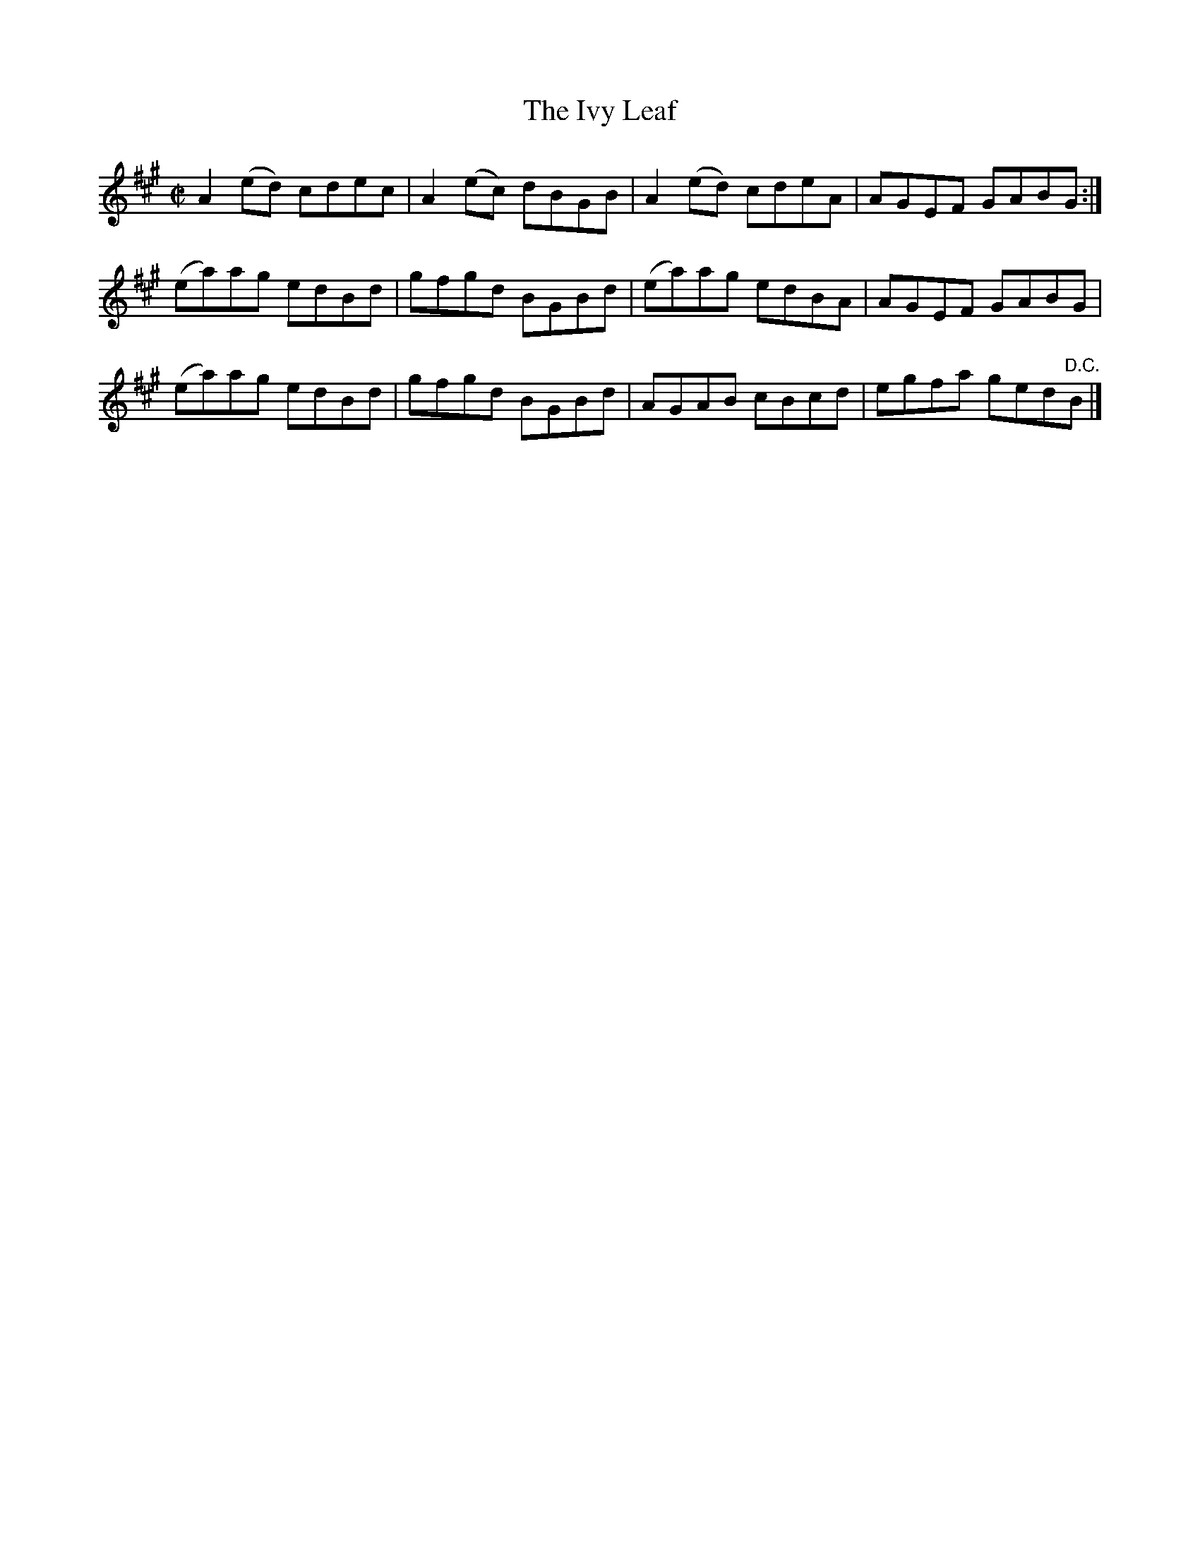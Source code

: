 X:1371
T:The Ivy Leaf
R:Reel
N:2nd Setting
N:Collected by F. O'Neill
B:O'Neill's 1371
M:C|
L:1/8
K:A
A2(ed) cdec|A2(ec) dBGB|A2(ed) cdeA|AGEF GABG:|
(ea)ag edBd|gfgd BGBd|(ea)ag edBA|AGEF GABG|
(ea)ag edBd|gfgd BGBd|AGAB cBcd|egfa ged"D.C."B|]
